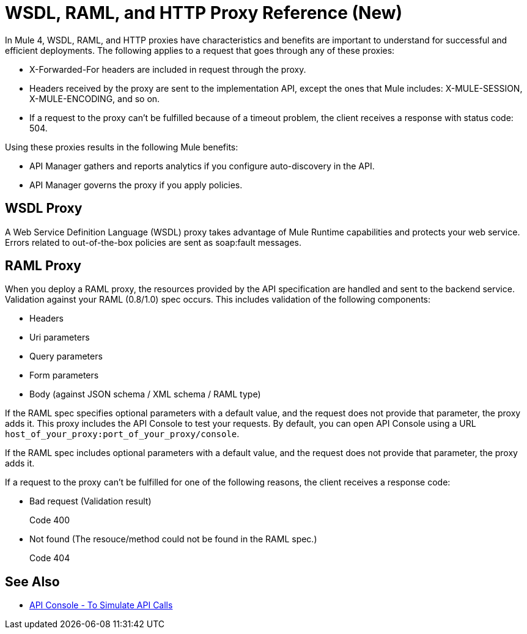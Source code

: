 = WSDL, RAML, and HTTP Proxy Reference (New)

In Mule 4, WSDL, RAML, and HTTP proxies have characteristics and benefits are important to understand for successful and efficient deployments. The following applies to a request that goes through any of these proxies:

* X-Forwarded-For headers are included in request through the proxy.
* Headers received by the proxy are sent to the implementation API, except the ones that Mule includes: X-MULE-SESSION, X-MULE-ENCODING, and so on.
* If a request to the proxy can’t be fulfilled because of a timeout problem, the client receives a response with status code: 504.

Using these proxies results in the following Mule benefits:

* API Manager gathers and reports analytics if you configure auto-discovery in the API. 
* API Manager governs the proxy if you apply policies. 

== WSDL Proxy

A Web Service Definition Language (WSDL) proxy takes advantage of Mule Runtime capabilities and protects your web service. Errors related to out-of-the-box policies are sent as soap:fault messages.

== RAML Proxy

When you deploy a RAML proxy, the resources provided by the API specification are handled and sent to the backend service. Validation against your RAML (0.8/1.0) spec occurs. This includes validation of the following components:

* Headers
* Uri parameters
* Query parameters
* Form parameters
* Body (against JSON schema / XML schema / RAML type)

If the RAML spec specifies optional parameters with a default value, and the request does not provide that parameter, the proxy adds it. This proxy includes the API Console to test your requests. By default, you can open API Console using a URL `host_of_your_proxy:port_of_your_proxy/console`. 

If the RAML spec includes optional parameters with a default value, and the request does not provide that parameter, the proxy adds it.

If a request to the proxy can't be fulfilled for one of the following reasons, the client receives a response code:

* Bad request (Validation result)
+
Code 400
* Not found (The resouce/method could not be found in the RAML spec.)
+
Code 404

== See Also

* link:https://mule4-docs.mulesoft.com/apikit/apikit-simulate.html[API Console - To Simulate API Calls]




